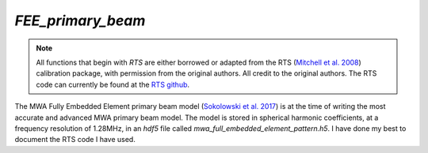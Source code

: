 `FEE_primary_beam`
==================
.. note::  All functions that begin with `RTS` are either borrowed or adapted
   from the RTS (`Mitchell et al. 2008`_) calibration package, with permission
   from the original authors. All credit to the original authors. The RTS code
   can currently be found at the `RTS github`_.

The MWA Fully Embedded Element primary beam model (`Sokolowski et al. 2017`_) is
at the time of writing the most accurate and advanced MWA primary beam model.
The model is stored in spherical harmonic coefficients, at a frequency
resolution of 1.28MHz, in an `hdf5` file called
`mwa_full_embedded_element_pattern.h5`. I have done my best to document the RTS
code I have used.

.. _Mitchell et al. 2008: https://doi.org/10.1109/JSTSP.2008.2005327
.. _RTS github: https://github.com/ICRAR/mwa-RTS.git
.. _Sokolowski et al. 2017: https://doi.org/10.1017/pasa.2017.54

.. doxygenfile:: FEE_primary_beam.h
   :project: WODEN
